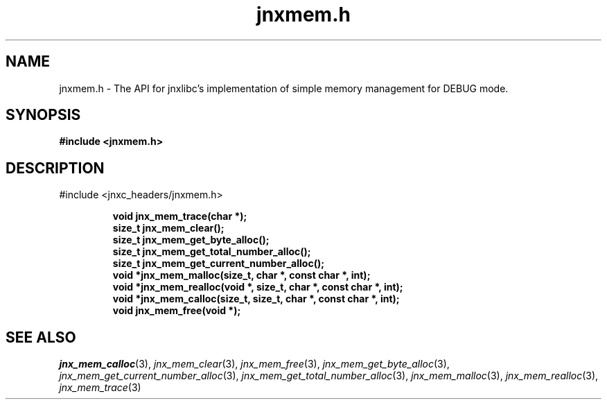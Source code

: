 .\" File automatically generated by doxy2man0.1
.\" Generation date: Sat Jan 25 2014
.TH jnxmem.h 3 2014-01-25 "XXXpkg" "The XXX Manual"
.SH "NAME"
jnxmem.h \- The API for jnxlibc's implementation of simple memory management for DEBUG mode.
.SH SYNOPSIS
.nf
.B #include <jnxmem.h>
.fi
.SH DESCRIPTION
.PP 
#include <jnxc_headers/jnxmem.h> 
.PP
.sp
.RS
.nf
\fB
void   jnx_mem_trace(char *);
size_t jnx_mem_clear();
size_t jnx_mem_get_byte_alloc();
size_t jnx_mem_get_total_number_alloc();
size_t jnx_mem_get_current_number_alloc();
void  *jnx_mem_malloc(size_t, char *, const char *, int);
void  *jnx_mem_realloc(void *, size_t, char *, const char *, int);
void  *jnx_mem_calloc(size_t, size_t, char *, const char *, int);
void   jnx_mem_free(void *);
\fP
.fi
.RE
.SH SEE ALSO
.PP
.nh
.ad l
\fIjnx_mem_calloc\fP(3), \fIjnx_mem_clear\fP(3), \fIjnx_mem_free\fP(3), \fIjnx_mem_get_byte_alloc\fP(3), \fIjnx_mem_get_current_number_alloc\fP(3), \fIjnx_mem_get_total_number_alloc\fP(3), \fIjnx_mem_malloc\fP(3), \fIjnx_mem_realloc\fP(3), \fIjnx_mem_trace\fP(3)
.ad
.hy
